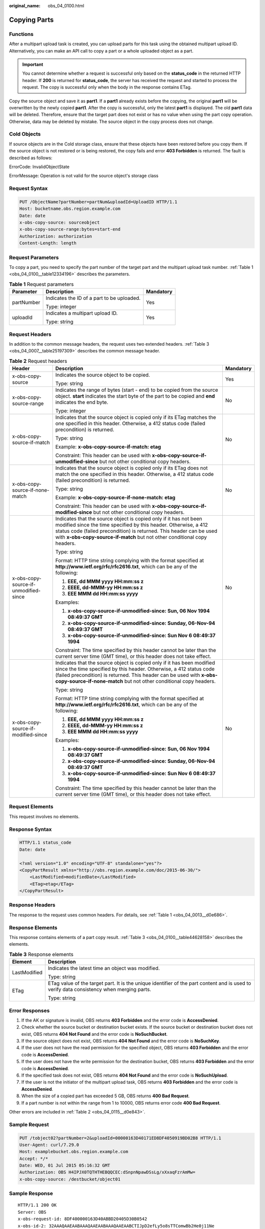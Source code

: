 :original_name: obs_04_0100.html

.. _obs_04_0100:

Copying Parts
=============

Functions
---------

After a multipart upload task is created, you can upload parts for this task using the obtained multipart upload ID. Alternatively, you can make an API call to copy a part or a whole uploaded object as a part.

.. important::

   You cannot determine whether a request is successful only based on the **status_code** in the returned HTTP header. If **200** is returned for **status_code**, the server has received the request and started to process the request. The copy is successful only when the body in the response contains ETag.

Copy the source object and save it as **part1**. If a **part1** already exists before the copying, the original **part1** will be overwritten by the newly copied **part1**. After the copy is successful, only the latest **part1** is displayed. The old **part1** data will be deleted. Therefore, ensure that the target part does not exist or has no value when using the part copy operation. Otherwise, data may be deleted by mistake. The source object in the copy process does not change.

Cold Objects
------------

If source objects are in the Cold storage class, ensure that these objects have been restored before you copy them. If the source object is not restored or is being restored, the copy fails and error **403 Forbidden** is returned. The fault is described as follows:

ErrorCode: InvalidObjectState

ErrorMessage: Operation is not valid for the source object's storage class

Request Syntax
--------------

.. code-block:: text

   PUT /ObjectName?partNumber=partNum&uploadId=UploadID HTTP/1.1
   Host: bucketname.obs.region.example.com
   Date: date
   x-obs-copy-source: sourceobject
   x-obs-copy-source-range:bytes=start-end
   Authorization: authorization
   Content-Length: length

Request Parameters
------------------

To copy a part, you need to specify the part number of the target part and the multipart upload task number. :ref:`Table 1 <obs_04_0100__table12334196>` describes the parameters.

.. _obs_04_0100__table12334196:

.. table:: **Table 1** Request parameters

   +-----------------------+--------------------------------------------+-----------------------+
   | Parameter             | Description                                | Mandatory             |
   +=======================+============================================+=======================+
   | partNumber            | Indicates the ID of a part to be uploaded. | Yes                   |
   |                       |                                            |                       |
   |                       | Type: integer                              |                       |
   +-----------------------+--------------------------------------------+-----------------------+
   | uploadId              | Indicates a multipart upload ID.           | Yes                   |
   |                       |                                            |                       |
   |                       | Type: string                               |                       |
   +-----------------------+--------------------------------------------+-----------------------+

Request Headers
---------------

In addition to the common message headers, the request uses two extended headers. :ref:`Table 3 <obs_04_0007__table25197309>` describes the common message header.

.. table:: **Table 2** Request headers

   +---------------------------------------+-------------------------------------------------------------------------------------------------------------------------------------------------------------------------------------------------------------------------------------------------------------------------------------------+-----------------------+
   | Header                                | Description                                                                                                                                                                                                                                                                               | Mandatory             |
   +=======================================+===========================================================================================================================================================================================================================================================================================+=======================+
   | x-obs-copy-source                     | Indicates the source object to be copied.                                                                                                                                                                                                                                                 | Yes                   |
   |                                       |                                                                                                                                                                                                                                                                                           |                       |
   |                                       | Type: string                                                                                                                                                                                                                                                                              |                       |
   +---------------------------------------+-------------------------------------------------------------------------------------------------------------------------------------------------------------------------------------------------------------------------------------------------------------------------------------------+-----------------------+
   | x-obs-copy-source-range               | Indicates the range of bytes (start - end) to be copied from the source object. **start** indicates the start byte of the part to be copied and **end** indicates the end byte.                                                                                                           | No                    |
   |                                       |                                                                                                                                                                                                                                                                                           |                       |
   |                                       | Type: integer                                                                                                                                                                                                                                                                             |                       |
   +---------------------------------------+-------------------------------------------------------------------------------------------------------------------------------------------------------------------------------------------------------------------------------------------------------------------------------------------+-----------------------+
   | x-obs-copy-source-if-match            | Indicates that the source object is copied only if its ETag matches the one specified in this header. Otherwise, a 412 status code (failed precondition) is returned.                                                                                                                     | No                    |
   |                                       |                                                                                                                                                                                                                                                                                           |                       |
   |                                       | Type: string                                                                                                                                                                                                                                                                              |                       |
   |                                       |                                                                                                                                                                                                                                                                                           |                       |
   |                                       | Example: **x-obs-copy-source-if-match: etag**                                                                                                                                                                                                                                             |                       |
   |                                       |                                                                                                                                                                                                                                                                                           |                       |
   |                                       | Constraint: This header can be used with **x-obs-copy-source-if-unmodified-since** but not other conditional copy headers.                                                                                                                                                                |                       |
   +---------------------------------------+-------------------------------------------------------------------------------------------------------------------------------------------------------------------------------------------------------------------------------------------------------------------------------------------+-----------------------+
   | x-obs-copy-source-if-none-match       | Indicates that the source object is copied only if its ETag does not match the one specified in this header. Otherwise, a 412 status code (failed precondition) is returned.                                                                                                              | No                    |
   |                                       |                                                                                                                                                                                                                                                                                           |                       |
   |                                       | Type: string                                                                                                                                                                                                                                                                              |                       |
   |                                       |                                                                                                                                                                                                                                                                                           |                       |
   |                                       | Example: **x-obs-copy-source-if-none-match: etag**                                                                                                                                                                                                                                        |                       |
   |                                       |                                                                                                                                                                                                                                                                                           |                       |
   |                                       | Constraint: This header can be used with **x-obs-copy-source-if-modified-since** but not other conditional copy headers.                                                                                                                                                                  |                       |
   +---------------------------------------+-------------------------------------------------------------------------------------------------------------------------------------------------------------------------------------------------------------------------------------------------------------------------------------------+-----------------------+
   | x-obs-copy-source-if-unmodified-since | Indicates that the source object is copied only if it has not been modified since the time specified by this header. Otherwise, a 412 status code (failed precondition) is returned. This header can be used with **x-obs-copy-source-if-match** but not other conditional copy headers.  | No                    |
   |                                       |                                                                                                                                                                                                                                                                                           |                       |
   |                                       | Type: string                                                                                                                                                                                                                                                                              |                       |
   |                                       |                                                                                                                                                                                                                                                                                           |                       |
   |                                       | Format: HTTP time string complying with the format specified at **http://www.ietf.org/rfc/rfc2616.txt**, which can be any of the following:                                                                                                                                               |                       |
   |                                       |                                                                                                                                                                                                                                                                                           |                       |
   |                                       | #. **EEE, dd MMM yyyy HH:mm:ss z**                                                                                                                                                                                                                                                        |                       |
   |                                       | #. **EEEE, dd-MMM-yy HH:mm:ss z**                                                                                                                                                                                                                                                         |                       |
   |                                       | #. **EEE MMM dd HH:mm:ss yyyy**                                                                                                                                                                                                                                                           |                       |
   |                                       |                                                                                                                                                                                                                                                                                           |                       |
   |                                       | Examples:                                                                                                                                                                                                                                                                                 |                       |
   |                                       |                                                                                                                                                                                                                                                                                           |                       |
   |                                       | #. **x-obs-copy-source-if-unmodified-since: Sun, 06 Nov 1994 08:49:37 GMT**                                                                                                                                                                                                               |                       |
   |                                       | #. **x-obs-copy-source-if-unmodified-since: Sunday, 06-Nov-94 08:49:37 GMT**                                                                                                                                                                                                              |                       |
   |                                       | #. **x-obs-copy-source-if-unmodified-since: Sun Nov 6 08:49:37 1994**                                                                                                                                                                                                                     |                       |
   |                                       |                                                                                                                                                                                                                                                                                           |                       |
   |                                       | Constraint: The time specified by this header cannot be later than the current server time (GMT time), or this header does not take effect.                                                                                                                                               |                       |
   +---------------------------------------+-------------------------------------------------------------------------------------------------------------------------------------------------------------------------------------------------------------------------------------------------------------------------------------------+-----------------------+
   | x-obs-copy-source-if-modified-since   | Indicates that the source object is copied only if it has been modified since the time specified by this header. Otherwise, a 412 status code (failed precondition) is returned. This header can be used with **x-obs-copy-source-if-none-match** but not other conditional copy headers. | No                    |
   |                                       |                                                                                                                                                                                                                                                                                           |                       |
   |                                       | Type: string                                                                                                                                                                                                                                                                              |                       |
   |                                       |                                                                                                                                                                                                                                                                                           |                       |
   |                                       | Format: HTTP time string complying with the format specified at **http://www.ietf.org/rfc/rfc2616.txt**, which can be any of the following:                                                                                                                                               |                       |
   |                                       |                                                                                                                                                                                                                                                                                           |                       |
   |                                       | #. **EEE, dd MMM yyyy HH:mm:ss z**                                                                                                                                                                                                                                                        |                       |
   |                                       | #. **EEEE, dd-MMM-yy HH:mm:ss z**                                                                                                                                                                                                                                                         |                       |
   |                                       | #. **EEE MMM dd HH:mm:ss yyyy**                                                                                                                                                                                                                                                           |                       |
   |                                       |                                                                                                                                                                                                                                                                                           |                       |
   |                                       | Examples:                                                                                                                                                                                                                                                                                 |                       |
   |                                       |                                                                                                                                                                                                                                                                                           |                       |
   |                                       | #. **x-obs-copy-source-if-unmodified-since: Sun, 06 Nov 1994 08:49:37 GMT**                                                                                                                                                                                                               |                       |
   |                                       | #. **x-obs-copy-source-if-unmodified-since: Sunday, 06-Nov-94 08:49:37 GMT**                                                                                                                                                                                                              |                       |
   |                                       | #. **x-obs-copy-source-if-unmodified-since: Sun Nov 6 08:49:37 1994**                                                                                                                                                                                                                     |                       |
   |                                       |                                                                                                                                                                                                                                                                                           |                       |
   |                                       | Constraint: The time specified by this header cannot be later than the current server time (GMT time), or this header does not take effect.                                                                                                                                               |                       |
   +---------------------------------------+-------------------------------------------------------------------------------------------------------------------------------------------------------------------------------------------------------------------------------------------------------------------------------------------+-----------------------+

Request Elements
----------------

This request involves no elements.

Response Syntax
---------------

.. code-block::

   HTTP/1.1 status_code
   Date: date

   <?xml version="1.0" encoding="UTF-8" standalone="yes"?>
   <CopyPartResult xmlns="http://obs.region.example.com/doc/2015-06-30/">
       <LastModified>modifiedDate</LastModified>
       <ETag>etag</ETag>
   </CopyPartResult>

Response Headers
----------------

The response to the request uses common headers. For details, see :ref:`Table 1 <obs_04_0013__d0e686>`.

Response Elements
-----------------

This response contains elements of a part copy result. :ref:`Table 3 <obs_04_0100__table44628158>` describes the elements.

.. _obs_04_0100__table44628158:

.. table:: **Table 3** Response elements

   +-----------------------------------+-------------------------------------------------------------------------------------------------------------------------------------------+
   | Element                           | Description                                                                                                                               |
   +===================================+===========================================================================================================================================+
   | LastModified                      | Indicates the latest time an object was modified.                                                                                         |
   |                                   |                                                                                                                                           |
   |                                   | Type: string                                                                                                                              |
   +-----------------------------------+-------------------------------------------------------------------------------------------------------------------------------------------+
   | ETag                              | ETag value of the target part. It is the unique identifier of the part content and is used to verify data consistency when merging parts. |
   |                                   |                                                                                                                                           |
   |                                   | Type: string                                                                                                                              |
   +-----------------------------------+-------------------------------------------------------------------------------------------------------------------------------------------+

Error Responses
---------------

#. If the AK or signature is invalid, OBS returns **403 Forbidden** and the error code is **AccessDenied**.
#. Check whether the source bucket or destination bucket exists. If the source bucket or destination bucket does not exist, OBS returns **404 Not Found** and the error code is **NoSuchBucket**.
#. If the source object does not exist, OBS returns **404 Not Found** and the error code is **NoSuchKey**.
#. If the user does not have the read permission for the specified object, OBS returns **403 Forbidden** and the error code is **AccessDenied**.
#. If the user does not have the write permission for the destination bucket, OBS returns **403 Forbidden** and the error code is **AccessDenied**.
#. If the specified task does not exist, OBS returns **404 Not Found** and the error code is **NoSuchUpload**.
#. If the user is not the initiator of the multipart upload task, OBS returns **403 Forbidden** and the error code is **AccessDenied**.
#. When the size of a copied part has exceeded 5 GB, OBS returns **400 Bad Request**.
#. If a part number is not within the range from 1 to 10000, OBS returns error code **400 Bad Request**.

Other errors are included in :ref:`Table 2 <obs_04_0115__d0e843>`.

Sample Request
--------------

.. code-block:: text

   PUT /tobject02?partNumber=2&uploadId=00000163D40171ED8DF4050919BD02B8 HTTP/1.1
   User-Agent: curl/7.29.0
   Host: examplebucket.obs.region.example.com
   Accept: */*
   Date: WED, 01 Jul 2015 05:16:32 GMT
   Authorization: OBS H4IPJX0TQTHTHEBQQCEC:dSnpnNpawDSsLg/xXxaqFzrAmMw=
   x-obs-copy-source: /destbucket/object01

Sample Response
---------------

::

   HTTP/1.1 200 OK
   Server: OBS
   x-obs-request-id: 8DF400000163D40ABBD20405D30B0542
   x-obs-id-2: 32AAAQAAEAABAAAQAAEAABAAAQAAEAABCTIJpD2efLy5o8sTTComwBb2He0j11Ne
   Content-Type: application/xml
   Date: WED, 01 Jul 2015 05:16:32 GMT
   Transfer-Encoding: chunked

   <?xml version="1.0" encoding="UTF-8" standalone="yes"?>
   <CopyPartResult xmlns="http://obs.example.com/doc/2015-06-30/">
     <LastModified>2015-07-01T05:16:32.344Z</LastModified>
     <ETag>"3b46eaf02d3b6b1206078bb86a7b7013"</ETag>
   </CopyPartResult>
